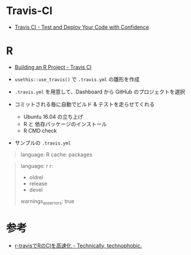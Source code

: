 #+STARTUP: folded indent inlineimages latexpreview

* Travis-CI

- [[https://travis-ci.org/][Travis CI - Test and Deploy Your Code with Confidence]]

* R

- [[https://docs.travis-ci.com/user/languages/r/][Building an R Project - Travis CI]]

- =usethis::use_travis()= で =.travis.yml= の雛形を作成
- =.travis.yml= を用意して、Dashboard から GitHub のプロジェクトを選択
- コミットされる毎に自動でビルド & テストを走らせてくれる
  - Ubuntu 16.04 の立ち上げ
  - R と 依存パッケージのインストール
  - R CMD check

- サンプルの =.travis.yml=
#+begin_quote
language: R
cache: packages
#+end_quote

#+begin_quote
language: r
r:
  - oldrel
  - release
  - devel
warnings_are_errors: true
#+end_quote

* 参考

- [[https://notchained.hatenablog.com/entry/2015/10/17/235715][r-travisでRのCIを高速化 - Technically, technophobic.]]
